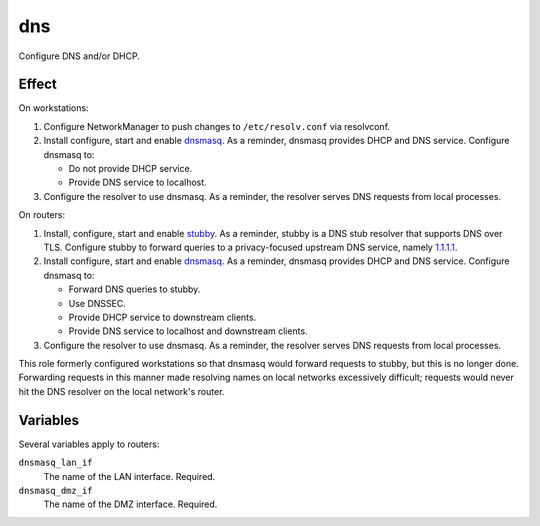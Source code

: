 dns
===

Configure DNS and/or DHCP.

Effect
------

On workstations:

#.  Configure NetworkManager to push changes to ``/etc/resolv.conf`` via
    resolvconf.
#.  Install configure, start and enable `dnsmasq`_. As a reminder, dnsmasq
    provides DHCP and DNS service. Configure dnsmasq to:

    *   Do not provide DHCP service.
    *   Provide DNS service to localhost.

#.  Configure the resolver to use dnsmasq. As a reminder, the resolver serves
    DNS requests from local processes.

On routers:

#.  Install, configure, start and enable `stubby`_. As a reminder, stubby is a
    DNS stub resolver that supports DNS over TLS. Configure stubby to forward
    queries to a privacy-focused upstream DNS service, namely `1.1.1.1`_.
#.  Install configure, start and enable `dnsmasq`_. As a reminder, dnsmasq
    provides DHCP and DNS service. Configure dnsmasq to:

    *   Forward DNS queries to stubby.
    *   Use DNSSEC.
    *   Provide DHCP service to downstream clients.
    *   Provide DNS service to localhost and downstream clients.

#.  Configure the resolver to use dnsmasq. As a reminder, the resolver serves
    DNS requests from local processes.

This role formerly configured workstations so that dnsmasq would forward
requests to stubby, but this is no longer done. Forwarding requests in this
manner made resolving names on local networks excessively difficult; requests
would never hit the DNS resolver on the local network's router.

Variables
---------

Several variables apply to routers:

``dnsmasq_lan_if``
    The name of the LAN interface. Required.

``dnsmasq_dmz_if``
    The name of the DMZ interface. Required.

.. _1.1.1.1: https://1.1.1.1/dns/
.. _dnsmasq: http://www.thekelleys.org.uk/dnsmasq/doc.html
.. _stubby: https://dnsprivacy.org/wiki/display/DP/DNS+Privacy+Daemon+-+Stubby
